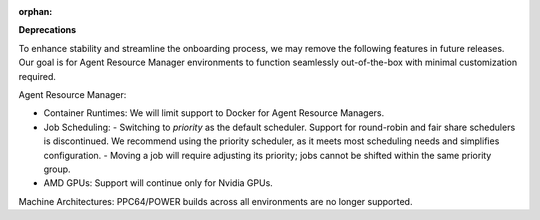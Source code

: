 :orphan:

**Deprecations**

To enhance stability and streamline the onboarding process, we may remove the following features in
future releases. Our goal is for Agent Resource Manager environments to function seamlessly
out-of-the-box with minimal customization required.

Agent Resource Manager:

-  Container Runtimes: We will limit support to Docker for Agent Resource Managers.

-  Job Scheduling: - Switching to `priority` as the default scheduler. Support for round-robin and
   fair share schedulers is discontinued. We recommend using the priority scheduler, as it meets
   most scheduling needs and simplifies configuration. - Moving a job will require adjusting its
   priority; jobs cannot be shifted within the same priority group.

-  AMD GPUs: Support will continue only for Nvidia GPUs.

Machine Architectures: PPC64/POWER builds across all environments are no longer supported.
